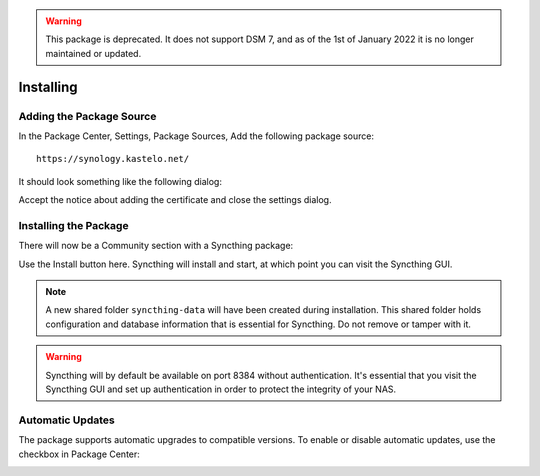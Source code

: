 .. warning::

    This package is deprecated. It does not support DSM 7, and as of the 1st
    of January 2022 it is no longer maintained or updated.

Installing
==========

Adding the Package Source
-------------------------

In the Package Center, Settings, Package Sources, Add the following package
source::

    https://synology.kastelo.net/

It should look something like the following dialog:

.. image::
    add-package-source.png

Accept the notice about adding the certificate and close the settings
dialog.

Installing the Package
----------------------

There will now be a Community section with a Syncthing package:

.. image::
    install.png

Use the Install button here. Syncthing will install and start, at which
point you can visit the Syncthing GUI.

.. image::
    running.png

.. note::
    A new shared folder ``syncthing-data`` will have been created during
    installation. This shared folder holds configuration and database
    information that is essential for Syncthing. Do not remove or tamper
    with it.

.. warning::
    Syncthing will by default be available on port 8384 without
    authentication. It's essential that you visit the Syncthing GUI and set
    up authentication in order to protect the integrity of your NAS.

Automatic Updates
-----------------

The package supports automatic upgrades to compatible versions. To enable or
disable automatic updates, use the checkbox in Package Center:

.. image::
    updates.png
